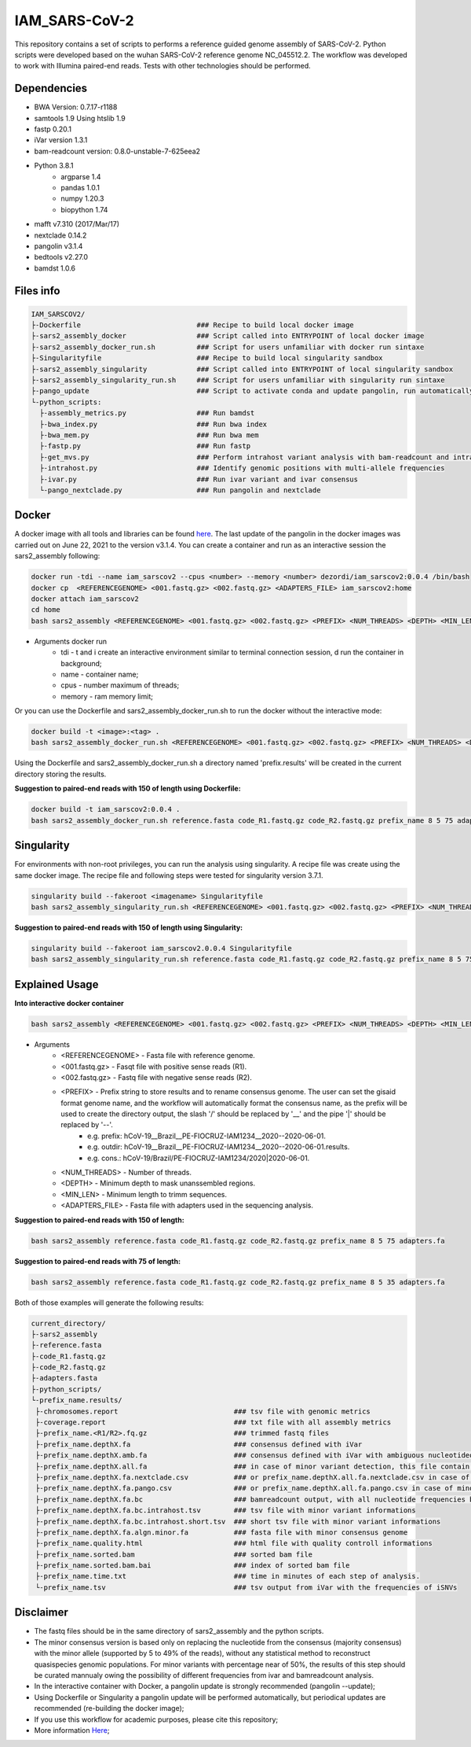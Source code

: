 IAM_SARS-CoV-2
=========

This repository contains a set of scripts to performs a reference guided genome assembly of SARS-CoV-2. Python scripts were developed based on the wuhan SARS-CoV-2 reference genome NC_045512.2. The workflow was developed to work with Illumina paired-end reads. Tests with other technologies should be performed.

.. image:: images/workflow.png
   :width: 600

=====
Dependencies
=====

* BWA Version: 0.7.17-r1188
* samtools 1.9 Using htslib 1.9
* fastp 0.20.1
* iVar version 1.3.1
* bam-readcount version: 0.8.0-unstable-7-625eea2
* Python 3.8.1
    * argparse 1.4
    * pandas 1.0.1
    * numpy 1.20.3
    * biopython 1.74
* mafft v7.310 (2017/Mar/17)    
* nextclade 0.14.2
* pangolin v3.1.4
* bedtools v2.27.0
* bamdst 1.0.6

=====
Files info
=====

.. code-block:: text

    IAM_SARSCOV2/
    ├-Dockerfile                            ### Recipe to build local docker image
    ├-sars2_assembly_docker                 ### Script called into ENTRYPOINT of local docker image
    ├-sars2_assembly_docker_run.sh          ### Script for users unfamiliar with docker run sintaxe 
    ├-Singularityfile                       ### Recipe to build local singularity sandbox
    ├-sars2_assembly_singularity            ### Script called into ENTRYPOINT of local singularity sandbox
    ├-sars2_assembly_singularity_run.sh     ### Script for users unfamiliar with singularity run sintaxe 
    ├-pango_update                          ### Script to activate conda and update pangolin, run automatically during docker or singularity build
    └-python_scripts:                       
      ├-assembly_metrics.py                 ### Run bamdst 
      ├-bwa_index.py                        ### Run bwa index
      ├-bwa_mem.py                          ### Run bwa mem
      ├-fastp.py                            ### Run fastp
      ├-get_mvs.py                          ### Perform intrahost variant analysis with bam-readcount and intrahost.py
      ├-intrahost.py                        ### Identify genomic positions with multi-allele frequencies
      ├-ivar.py                             ### Run ivar variant and ivar consensus
      └-pango_nextclade.py                  ### Run pangolin and nextclade


=====
Docker
=====

A docker image with all tools and libraries can be found `here <https://hub.docker.com/repository/docker/dezordi/iam_sarscov2/>`_.
The last update of the pangolin in the docker images was carried out on June 22, 2021 to the version v3.1.4.
You can create a container and run as an interactive session the sars2_assembly following:

.. code:: bash
    
    docker run -tdi --name iam_sarscov2 --cpus <number> --memory <number> dezordi/iam_sarscov2:0.0.4 /bin/bash
    docker cp  <REFERENCEGENOME> <001.fastq.gz> <002.fastq.gz> <ADAPTERS_FILE> iam_sarscov2:home
    docker attach iam_sarscov2
    cd home
    bash sars2_assembly <REFERENCEGENOME> <001.fastq.gz> <002.fastq.gz> <PREFIX> <NUM_THREADS> <DEPTH> <MIN_LEN> <ADAPTERS_FILE>


* Arguments docker run
    * tdi     -   t and i create an interactive environment similar to terminal connection session, d run the container in background;
    * name    -   container name;
    * cpus    -   number maximum of threads;
    * memory  -   ram memory limit;

Or you can use the Dockerfile and sars2_assembly_docker_run.sh to run the docker without the interactive mode:

.. code:: bash
    
    docker build -t <image>:<tag> .
    bash sars2_assembly_docker_run.sh <REFERENCEGENOME> <001.fastq.gz> <002.fastq.gz> <PREFIX> <NUM_THREADS> <DEPTH> <MIN_LEN> <ADAPTERS_FILE> <image>:<tag>

Using the Dockerfile and sars2_assembly_docker_run.sh a directory named 'prefix.results' will be created in the current directory storing the results.

**Suggestion to paired-end reads with 150 of length using Dockerfile:**

.. code:: bash
    
    docker build -t iam_sarscov2:0.0.4 .
    bash sars2_assembly_docker_run.sh reference.fasta code_R1.fastq.gz code_R2.fastq.gz prefix_name 8 5 75 adapters.fa iam_sarscov2:0.0.4

=====
Singularity
=====

For environments with non-root privileges, you can run the analysis using singularity. A recipe file was create using the same docker image.
The recipe file and following steps were tested for singularity version 3.7.1.

.. code:: bash
    
    singularity build --fakeroot <imagename> Singularityfile
    bash sars2_assembly_singularity_run.sh <REFERENCEGENOME> <001.fastq.gz> <002.fastq.gz> <PREFIX> <NUM_THREADS> <DEPTH> <MIN_LEN> <ADAPTERS_FILE> <imagename>

**Suggestion to paired-end reads with 150 of length using Singularity:**

.. code:: bash
    
    singularity build --fakeroot iam_sarscov2.0.0.4 Singularityfile
    bash sars2_assembly_singularity_run.sh reference.fasta code_R1.fastq.gz code_R2.fastq.gz prefix_name 8 5 75 adapters.fa iam_sarscov2:0.0.4

=====
Explained Usage
=====

**Into interactive docker container**

.. code:: bash

    bash sars2_assembly <REFERENCEGENOME> <001.fastq.gz> <002.fastq.gz> <PREFIX> <NUM_THREADS> <DEPTH> <MIN_LEN> <ADAPTERS_FILE>

* Arguments
    * <REFERENCEGENOME> -   Fasta file with reference genome.
    * <001.fastq.gz>    -   Fasqt file with positive sense reads (R1).
    * <002.fastq.gz>    -   Fastq file with negative sense reads (R2).
    * <PREFIX>          -   Prefix string to store results and to rename consensus genome. The user can set the gisaid format genome name, and the workflow will automatically format the consensus name, as the prefix will be used to create the directory output, the slash '/' should be replaced by '__' and the pipe '|' should be replaced by '--'.
        * e.g. prefix:       hCoV-19__Brazil__PE-FIOCRUZ-IAM1234__2020--2020-06-01.
        * e.g. outdir:       hCoV-19__Brazil__PE-FIOCRUZ-IAM1234__2020--2020-06-01.results.
        * e.g. cons.:    hCoV-19/Brazil/PE-FIOCRUZ-IAM1234/2020|2020-06-01.
    * <NUM_THREADS>     -   Number of threads.
    * <DEPTH>           -   Minimum depth to mask unanssembled regions.
    * <MIN_LEN>         -   Minimum length to trimm sequences.
    * <ADAPTERS_FILE>   -   Fasta file with adapters used in the sequencing analysis.

**Suggestion to paired-end reads with 150 of length:**

.. code:: bash
    
    bash sars2_assembly reference.fasta code_R1.fastq.gz code_R2.fastq.gz prefix_name 8 5 75 adapters.fa

**Suggestion to paired-end reads with 75 of length:**

.. code:: bash

    bash sars2_assembly reference.fasta code_R1.fastq.gz code_R2.fastq.gz prefix_name 8 5 35 adapters.fa

Both of those examples will generate the following results:


.. code-block:: text


    current_directory/
    ├-sars2_assembly
    ├-reference.fasta
    ├-code_R1.fastq.gz
    ├-code_R2.fastq.gz
    ├-adapters.fasta
    ├-python_scripts/
    └-prefix_name.results/
     ├-chromosomes.report                            ### tsv file with genomic metrics
     ├-coverage.report                               ### txt file with all assembly metrics
     ├-prefix_name.<R1/R2>.fq.gz                     ### trimmed fastq files
     ├-prefix_name.depthX.fa                         ### consensus defined with iVar
     ├-prefix_name.depthX.amb.fa                     ### consensus defined with iVar with ambiguous nucleotideos on positions where major allele frequencies correspond at least 60% of depth.
     ├-prefix_name.depthX.all.fa                     ### in case of minor variant detection, this file contain the 2 genome versions (major and minor consensus)
     ├-prefix_name.depthX.fa.nextclade.csv           ### or prefix_name.depthX.all.fa.nextclade.csv in case of minor variant detection, nextclade csv output
     ├-prefix_name.depthX.fa.pango.csv               ### or prefix_name.depthX.all.fa.pango.csv in case of minor variant detection, pangolin lineages information
     ├-prefix_name.depthX.fa.bc                      ### bamreadcount output, with all nucleotide frequencies by genomic position
     ├-prefix_name.depthX.fa.bc.intrahost.tsv        ### tsv file with minor variant informations
     ├-prefix_name.depthX.fa.bc.intrahost.short.tsv  ### short tsv file with minor variant informations
     ├-prefix_name.depthX.fa.algn.minor.fa           ### fasta file with minor consensus genome
     ├-prefix_name.quality.html                      ### html file with quality controll informations
     ├-prefix_name.sorted.bam                        ### sorted bam file
     ├-prefix_name.sorted.bam.bai                    ### index of sorted bam file
     ├-prefix_name.time.txt                          ### time in minutes of each step of analysis.
     └-prefix_name.tsv                               ### tsv output from iVar with the frequencies of iSNVs

=====
Disclaimer
=====
* The fastq files should be in the same directory of sars2_assembly and the python scripts.
* The minor consensus version is based only on replacing the nucleotide from the consensus (majority consensus) with the minor allele (supported by 5 to 49% of the reads), without any statistical method to reconstruct quasispecies genomic populations. For minor variants with percentage near of 50%, the results of this step should be curated mannualy owing the possibility of different frequencies from ivar and bamreadcount analysis.
* In the interactive container with Docker, a pangolin update is strongly recommended (pangolin --update);
* Using Dockerfile or Singularity a pangolin update will be performed automatically, but periodical updates are recommended (re-building the docker image);
* If you use this workflow for academic  purposes, please cite this repository;
* More information `Here <https://dezordi.github.io/>`_;